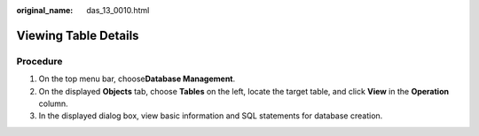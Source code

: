 :original_name: das_13_0010.html

.. _das_13_0010:

Viewing Table Details
=====================

Procedure
---------

#. On the top menu bar, choose\ **Database Management**.
#. On the displayed **Objects** tab, choose **Tables** on the left, locate the target table, and click **View** in the **Operation** column.
#. In the displayed dialog box, view basic information and SQL statements for database creation.
